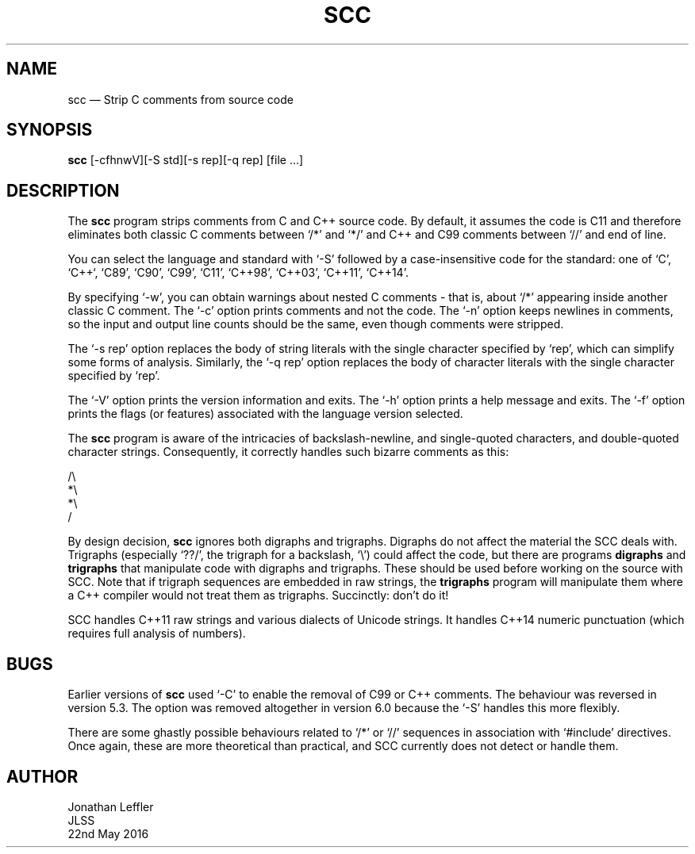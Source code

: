 .\" @(#)$Id: scc.1,v 1.4 2016/05/23 03:46:16 jleffler Exp $
.\" @(#)Manual page: SCC - Strip C Comments
.ds fC "Version: $Revision: 1.4 $ ($Date: 2016/05/23 03:46:16 $)
.TH SCC 1S "JLSS UNIX Tools"
.SH NAME
scc \(em Strip C comments from source code
.SH SYNOPSIS
\fBscc\fP [-cfhnwV][-S std][-s rep][-q rep] [file ...]
.SH DESCRIPTION
The \fBscc\fP program strips comments from C and C++ source code.
By default, it assumes the code is C11 and therefore eliminates both
classic C comments between `\*c/*\*d' and `\*c*/\*d' and C++ and C99
comments between `\*c//\*d' and end of line.
.P
You can select the language and standard with `\*c-S\*d' followed by a
case-insensitive code for the standard: one of `C', `C++`, `C89', `C90',
`C99', `C11', `C++98', `C++03', `C++11', `C++14'.
.P
By specifying `\*c-w\*d', you can obtain warnings about nested C
comments - that is, about `\*c/*\*d' appearing inside another classic C
comment.
The `\*c-c\*d' option prints comments and not the code.
The `\*c-n\*d' option keeps newlines in comments, so the input and
output line counts should be the same, even though comments were
stripped.
.P
The `\*c-s rep\*d' option replaces the body of string literals with the
single character specified by `\*crep\*d', which can simplify some forms
of analysis.
Similarly, the `\*d-q rep\*d' option replaces the body of character
literals with the single character specified by `\*crep\*d'.
.P
The `\*c-V\*d' option prints the version information and exits.
The `\*c-h\*d' option prints a help message and exits.
The `\*c-f\*d' option prints the flags (or features) associated with the
language version selected.
.P
The \fBscc\fP program is aware of the intricacies of backslash-newline,
and single-quoted characters, and double-quoted character strings.
Consequently, it correctly handles such bizarre comments as this:
.P
\*c/\e
.br
*\e
.br
*\e
.br
/\*d
.br
.P
By design decision, \fBscc\fP ignores both digraphs and trigraphs.
Digraphs do not affect the material the SCC deals with.
Trigraphs (especially `\*c??/\*d', the trigraph for a backslash,
`\*c\e\*d') could affect the code, but there are programs \fBdigraphs\fP
and \fBtrigraphs\fP that manipulate code with digraphs and trigraphs.
These should be used before working on the source with SCC.
Note that if trigraph sequences are embedded in raw strings, the
\fBtrigraphs\fP program will manipulate them where a C++ compiler would
not treat them as trigraphs.
Succinctly: don't do it!
.P
SCC handles C++11 raw strings and various dialects of Unicode strings.
It handles C++14 numeric punctuation (which requires full analysis of numbers).
.SH BUGS
Earlier versions of \fBscc\fP used `\*c-C\*d' to enable the removal of
C99 or C++ comments.
The behaviour was reversed in version 5.3.
The option was removed altogether in version 6.0 because the `\*c-S\*d'
handles this more flexibly.
.P
There are some ghastly possible behaviours related to `\*c/*\*d' or
`\*c//\*d' sequences in association with `\*c#include\*d' directives.
Once again, these are more theoretical than practical, and SCC currently
does not detect or handle them.
.SH AUTHOR
Jonathan Leffler
.br
JLSS
.br
22nd May 2016
